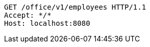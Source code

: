 [source,http,options="nowrap"]
----
GET /office/v1/employees HTTP/1.1
Accept: */*
Host: localhost:8080

----